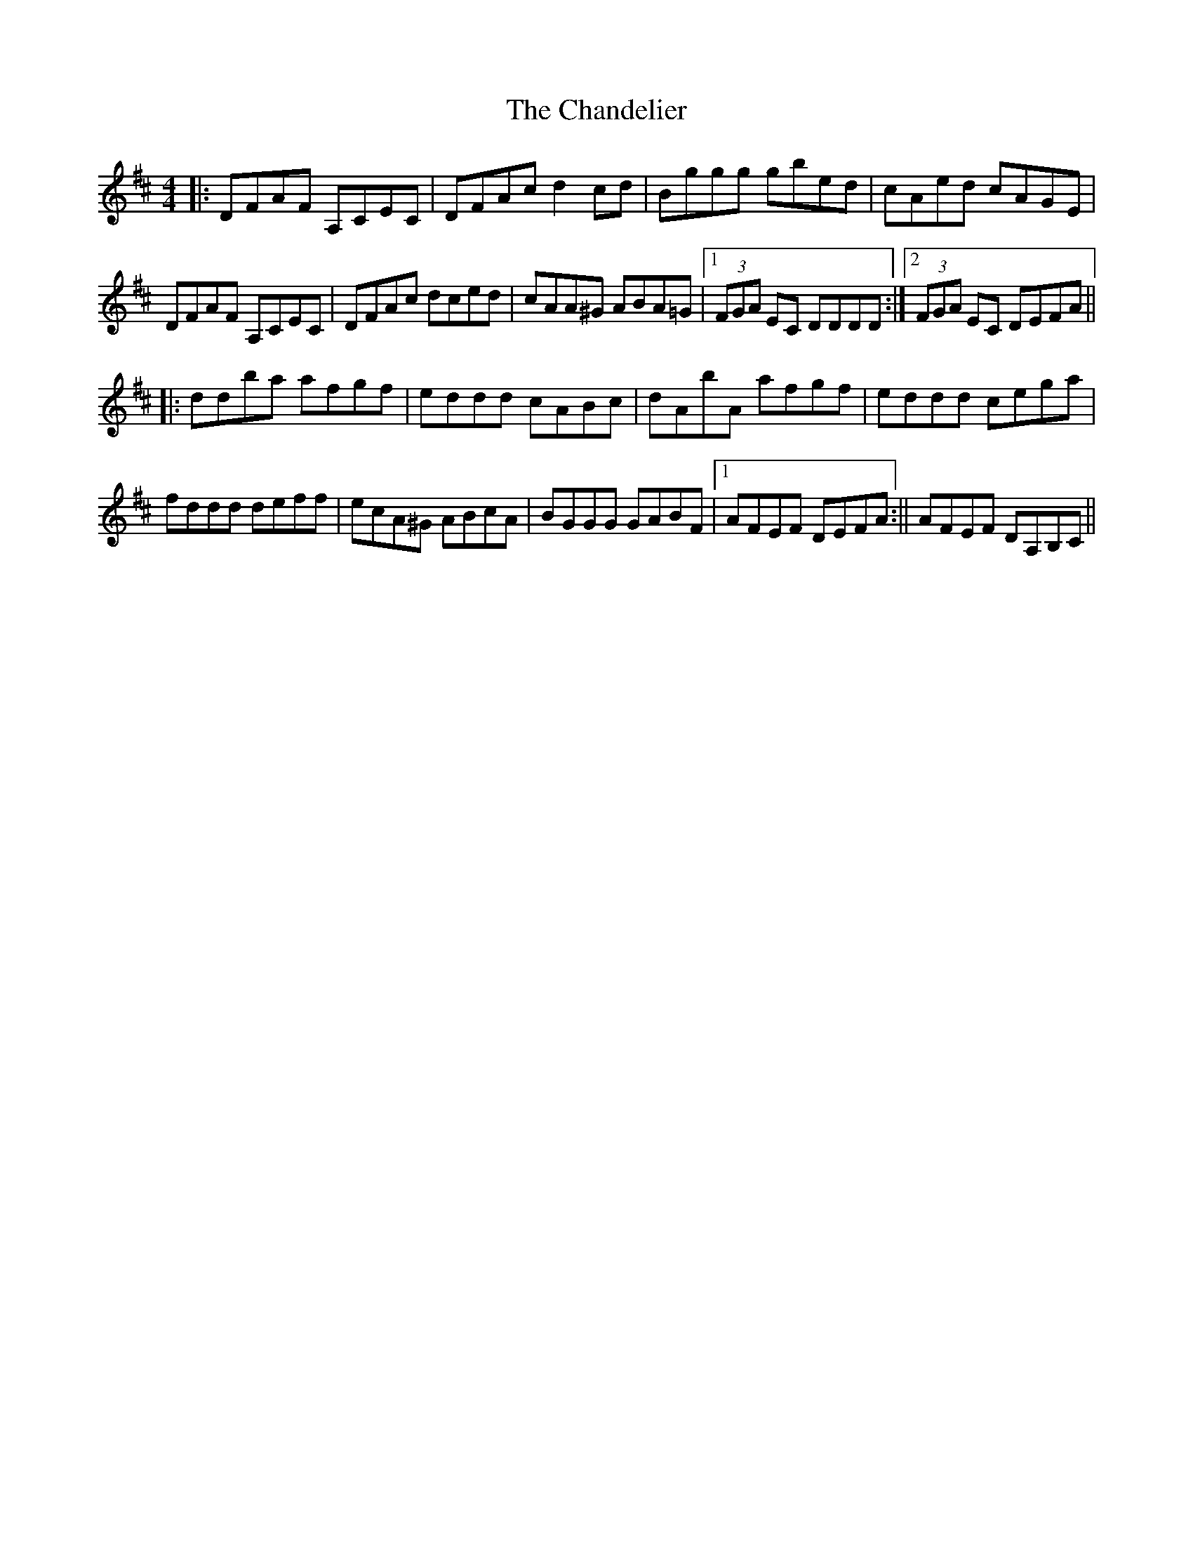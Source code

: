 X: 4
T: Chandelier, The
Z: John Wiseman
S: https://thesession.org/tunes/1479#setting30496
R: reel
M: 4/4
L: 1/8
K: Dmaj
||:DFAF A,CEC|DFAc d2cd|Bggg gbed|cAed cAGE|
DFAF A,CEC|DFAc dced|cAA^G ABA=G|1(3FGA EC DDDD:|2(3FGA EC DEFA||
||:ddba afgf|eddd cABc|dAbA afgf|eddd cega|
fddd deff|ecA^G ABcA|BGGG GABF|1AFEF DEFA:|| 2AFEF DA,B,C||
